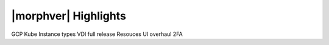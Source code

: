 |morphver| Highlights
=====================

GCP
Kube Instance types
VDI full release
Resouces UI overhaul
2FA
